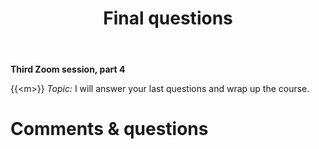 #+title: Final questions
#+description: Zoom
#+colordes: #e86e0a
#+slug: 13_git_wrapup
#+weight: 13

#+OPTIONS: toc:nil

*Third Zoom session, part 4*

{{<m>}} /Topic:/ I will answer your last questions and wrap up the course.

* Comments & questions
